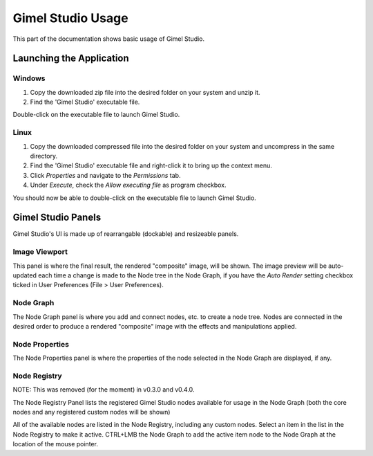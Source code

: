 Gimel Studio Usage
==================

This part of the documentation shows basic usage of Gimel Studio.


Launching the Application
-------------------------

Windows
^^^^^^^

1. Copy the downloaded zip file into the desired folder on your system and unzip it. 
2. Find the 'Gimel Studio' executable file.

Double-click on the executable file to launch Gimel Studio.


Linux
^^^^^

1. Copy the downloaded compressed file into the desired folder on your system and uncompress in the same directory. 
2. Find the 'Gimel Studio' executable file and right-click it to bring up the context menu. 
3. Click *Properties* and navigate to the *Permissions* tab. 
4. Under *Execute*, check the *Allow executing file* as program checkbox. 

You should now be able to double-click on the executable file to launch Gimel Studio.


Gimel Studio Panels
-------------------

Gimel Studio's UI is made up of rearrangable (dockable) and resizeable panels.


Image Viewport
^^^^^^^^^^^^^^

This panel is where the final result, the rendered "composite" image, will be shown. The image preview will be auto-updated each time a change is made to the Node tree in the Node Graph, if you have the *Auto Render* setting checkbox ticked in User Preferences (File > User Preferences).


Node Graph
^^^^^^^^^^

The Node Graph panel is where you add and connect nodes, etc. to create a node tree. Nodes are connected in the desired order to produce a rendered "composite" image with the effects and manipulations applied.


Node Properties
^^^^^^^^^^^^^^^

The Node Properties panel is where the properties of the node selected in the Node Graph are displayed, if any.


Node Registry
^^^^^^^^^^^^^

NOTE: This was removed (for the moment) in v0.3.0 and v0.4.0.

The Node Registry Panel lists the registered Gimel Studio nodes available for usage in the Node Graph (both the core nodes and any registered custom nodes will be shown) 

All of the available nodes are listed in the Node Registry, including any custom nodes. Select an item in the list in the Node Registry to make it active. CTRL+LMB the Node Graph to add the active item node to the Node Graph at the location of the mouse pointer.


